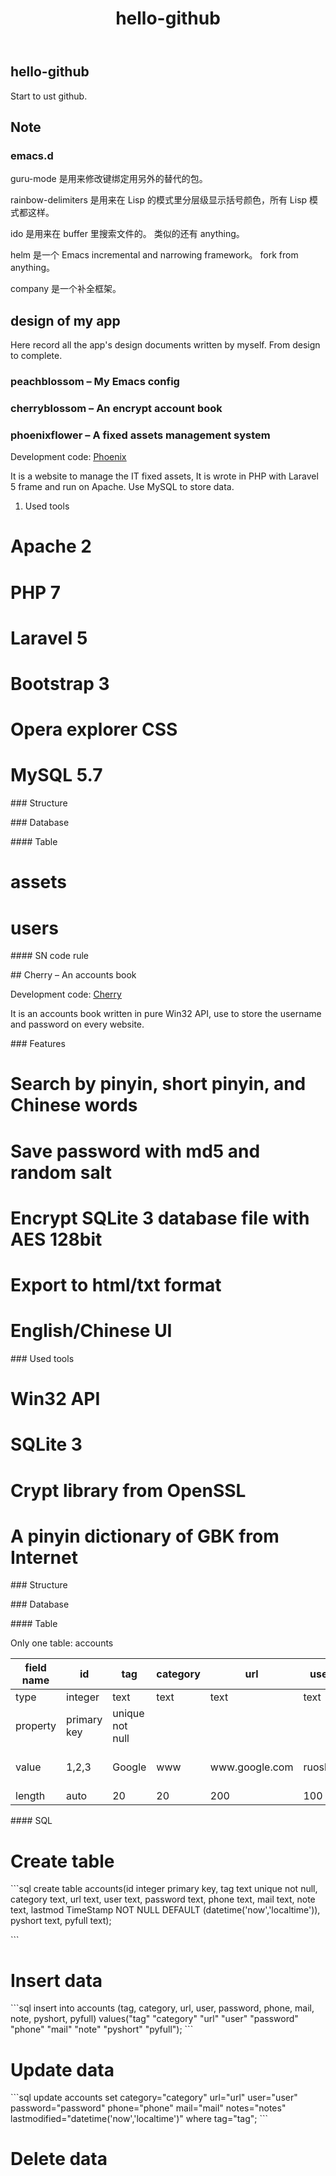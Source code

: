 
#+TITLE: hello-github
#+OPTIONS: toc:2 num:nil ^:nil







** hello-github


Start to ust github.


** Note

*** emacs.d


guru-mode 是用来修改键绑定用另外的替代的包。

rainbow-delimiters 是用来在 Lisp 的模式里分层级显示括号颜色，所有 Lisp 模式都这样。

ido 是用来在 buffer 里搜索文件的。 类似的还有 anything。

helm 是一个 Emacs incremental and narrowing framework。 fork from anything。

company 是一个补全框架。





** design of my app

Here record all the app's design documents written by myself. From design to complete.

*** peachblossom -- My Emacs config



*** cherryblossom -- An encrypt account book



*** phoenixflower -- A fixed assets management system





Development code: __Phoenix__ 

It is a website to manage the IT fixed assets, It is wrote in PHP with Laravel 5 frame and run on Apache. Use MySQL to store data.


**** Used tools

* Apache 2
* PHP 7
* Laravel 5
* Bootstrap 3
* Opera explorer CSS
* MySQL 5.7




### Structure 


### Database 

#### Table

* assets
* users



#### SN code rule



## Cherry -- An accounts book


Development code: __Cherry__

It is an accounts book written in pure Win32 API, use to store the username and password on every website.

### Features

* Search by pinyin, short pinyin, and Chinese words
* Save password with md5 and random salt
* Encrypt SQLite 3 database file with AES 128bit
* Export to html/txt format
* English/Chinese UI



### Used tools

* Win32 API
* SQLite 3
* Crypt library from OpenSSL
* A pinyin dictionary of GBK from Internet 




### Structure


### Database

#### Table 

Only one table: accounts


| field name |      id     |       tag       | category |      url       |   user  | password |      note      |       lastmod       | pyshort | pyfull |
|------------|-------------|-----------------|----------|----------------|---------|----------|----------------|---------------------|---------|--------|
| type       | integer     | text            | text     | text           | text    | text     | text           | nowtime             | text    | text   |
| property   | primary key | unique not null |          |                |         |          |                | not null default    |         |        |
| value      | 1,2,3       | Google          | www      | www.google.com | ruoshui | mima     | google account | 1990-02-14 14:21:03 | google  | google |
| length     | auto        | 20              | 20       | 200            | 100     | 16       | 200            | 20                  | 20      | 100    |



#### SQL

* Create table

```sql
create table accounts(id integer primary key, tag text unique not null, category text, url text, user text, password text, phone text, mail text, note text, lastmod TimeStamp NOT NULL DEFAULT (datetime('now','localtime')), pyshort text, pyfull text);

```

* Insert data

```sql
insert into accounts (tag, category, url, user, password, phone, mail, note, pyshort, pyfull) 
    values("tag" "category" "url" "user" "password" "phone" "mail" "note" "pyshort" "pyfull");
```


* Update data
```sql
update accounts set category="category" url="url" user="user" password="password" phone="phone" 
    mail="mail" notes="notes" lastmodified="datetime('now','localtime')" where tag="tag";
```


* Delete data







